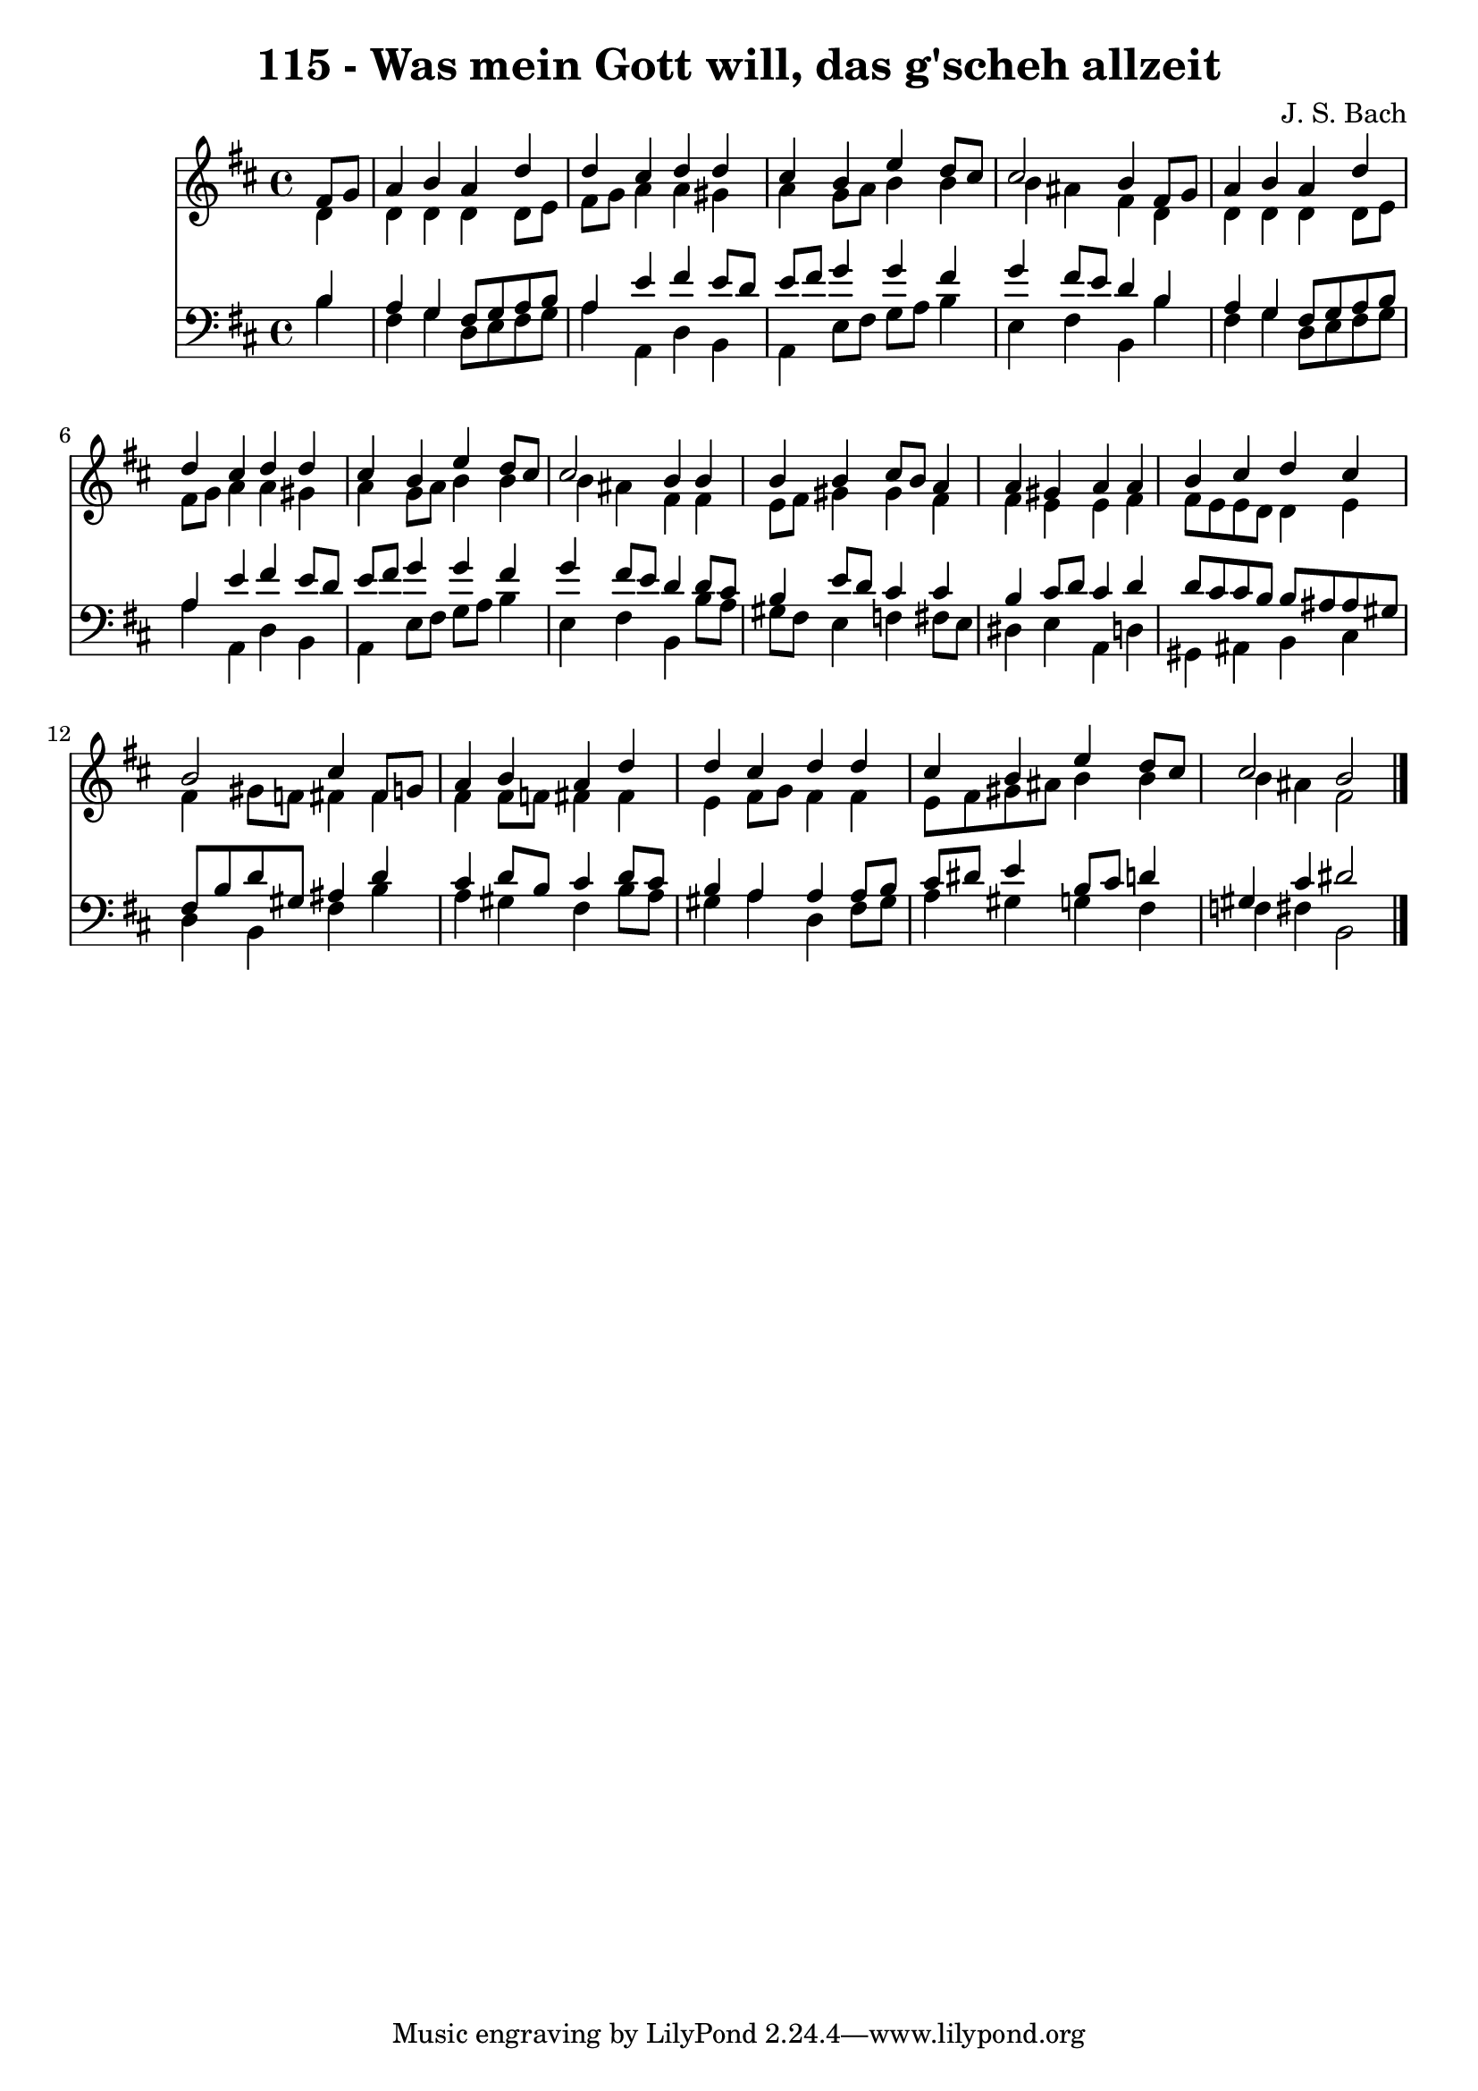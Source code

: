 
\version "2.10.33"

\header {
  title = "115 - Was mein Gott will, das g'scheh allzeit"
  composer = "J. S. Bach"
}

global =  {
  \time 4/4 
  \key b \minor
}

soprano = \relative c {
  \partial 4 fis'8 g 
  a4 b a d 
  d cis d d 
  cis b e d8 cis 
  cis2 b4 fis8 g 
  a4 b a d 
  d cis d d 
  cis b e d8 cis 
  cis2 b4 b 
  b b cis8 b a4 
  a gis a a 
  b cis d cis 
  b2 cis4 fis,8 g 
  a4 b a d 
  d cis d d 
  cis b e d8 cis 
  cis2 b 
}


alto = \relative c {
  \partial 4 d'4 
  d d d d8 e 
  fis g a4 a gis 
  a g8 a b4 b 
  b ais fis d 
  d d d d8 e 
  fis g a4 a gis 
  a g8 a b4 b 
  b ais fis fis 
  e8 fis gis4 gis fis 
  fis e e fis 
  fis8 e e d d4 e 
  fis gis8 f fis4 fis 
  fis fis8 f fis4 fis 
  e fis8 g fis4 fis 
  e8 fis gis ais b4 b 
  b ais fis2 
}


tenor = \relative c {
  \partial 4 b'4 
  a g fis8 g a b 
  a4 e' fis e8 d 
  e fis g4 g fis 
  g fis8 e d4 b 
  a g fis8 g a b 
  a4 e' fis e8 d 
  e fis g4 g fis 
  g fis8 e d4 d8 cis 
  b4 e8 d cis4 cis 
  b cis8 d cis4 d 
  d8 cis cis b b ais ais gis 
  fis b d gis, ais4 d 
  cis d8 b cis4 d8 cis 
  b4 a a a8 b 
  cis dis e4 b8 cis d4 
  gis, cis dis2 
}


baixo = \relative c {
  \partial 4 b'4 
  fis g d8 e fis g 
  a4 a, d b 
  a e'8 fis g a b4 
  e, fis b, b' 
  fis g d8 e fis g 
  a4 a, d b 
  a e'8 fis g a b4 
  e, fis b, b'8 a 
  gis fis e4 f fis8 e 
  dis4 e a, d 
  gis, ais b cis 
  d b fis' b 
  a gis fis b8 a 
  gis4 a d, fis8 gis 
  a4 gis g fis 
  f fis b,2 
}


\score {
  <<
    \new Staff {
      <<
        \global
        \new Voice = "1" { \voiceOne \soprano }
        \new Voice = "2" { \voiceTwo \alto }
      >>
    }
    \new Staff {
      <<
        \global
        \clef "bass"
        \new Voice = "1" {\voiceOne \tenor }
        \new Voice = "2" { \voiceTwo \baixo \bar "|."}
      >>
    }
  >>
}